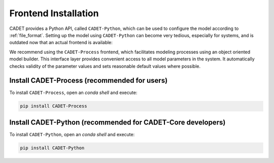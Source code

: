 .. _installation_frontend:

Frontend Installation
=====================

CADET provides a Python API, called ``CADET-Python``, which can be used to configure the model according to :ref:`file_format`.
Setting up the model using ``CADET-Python`` can become very tedious, especially for systems, and is outdated now that an actual frontend is available:

We recommend using the ``CADET-Process`` frontend, which facilitates modeling processes using an object oriented model builder.
This interface layer provides convenient access to all model parameters in the system.
It automatically checks validity of the parameter values and sets reasonable default values where possible.

Install CADET-Process (recommended for users)
^^^^^^^^^^^^^^^^^^^^^^^^^^^^^^^^^^^^^^^^^^^^^

To install ``CADET-Process``, open an `conda shell` and execute:

.. code-block:: bash

    pip install CADET-Process

Install CADET-Python (recommended for CADET-Core developers)
^^^^^^^^^^^^^^^^^^^^^^^^^^^^^^^^^^^^^^^^^^^^^^^^^^^^^^^^^^^^

To install ``CADET-Python``, open an `conda shell` and execute:

.. code-block:: bash

    pip install CADET-Python 
